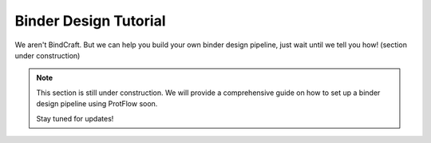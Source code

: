 .. _binder_design

Binder Design Tutorial
======================

We aren't BindCraft. But we can help you build your own binder design pipeline, just wait until we tell you how! (section under construction)

.. note::
    This section is still under construction. We will provide a comprehensive guide on how to set up a binder design pipeline using ProtFlow soon.
    
    Stay tuned for updates!
